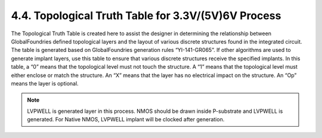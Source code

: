 4.4. Topological Truth Table for 3.3V/(5V)6V Process
====================================================

The Topological Truth Table is created here to assist the designer in determining the relationship between GlobalFoundries defined topological layers and the layout of various discrete structures found in the integrated circuit. The table is generated based on GlobalFoundries generation rules “YI-141-GR065”. If other algorithms are used to generate implant layers, use this table to ensure that various discrete structures receive the specified implants.
In this table, a “0” means that the topological level must not touch the structure. A “1” means that the topological level must either enclose or match the structure. An “X” means that the layer has no electrical impact on the structure. An “Op” means the layer is optional.

.. csv-table:: Topological Truth Table
    :file: tables_clear/08_Topological_Truth_Table15.csv
    :widths: 500, 30, 30, 30, 30, 30, 30, 30, 30, 30, 30, 30, 30, 30, 30, 30, 30, 30, 30, 30, 30, 30, 30, 30, 30, 30, 30, 30, 30,30,30

.. note::
    LVPWELL is generated layer in this process. NMOS should be drawn inside P-substrate and
    LVPWELL is generated. For Native NMOS, LVPWELL implant will be clocked after generation.

